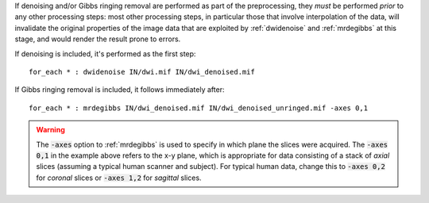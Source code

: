 If denoising and/or Gibbs ringing removal are performed as part of the preprocessing, they *must* be performed *prior* to any other processing steps: most other processing steps, in particular those that involve interpolation of the data, will invalidate the original properties of the image data that are exploited by :ref:`dwidenoise` and :ref:`mrdegibbs` at this stage, and would render the result prone to errors.

If denoising is included, it's performed as the first step::

    for_each * : dwidenoise IN/dwi.mif IN/dwi_denoised.mif

If Gibbs ringing removal is included, it follows immediately after::

    for_each * : mrdegibbs IN/dwi_denoised.mif IN/dwi_denoised_unringed.mif -axes 0,1
    
.. WARNING:: The :code:`-axes` option to :ref:`mrdegibbs` is used to specify in which plane the slices were acquired. The :code:`-axes 0,1` in the example above refers to the x-y plane, which is appropriate for data consisting of a stack of *axial* slices (assuming a typical human scanner and subject). For typical human data, change this to :code:`-axes 0,2` for *coronal* slices or :code:`-axes 1,2` for *sagittal* slices.

